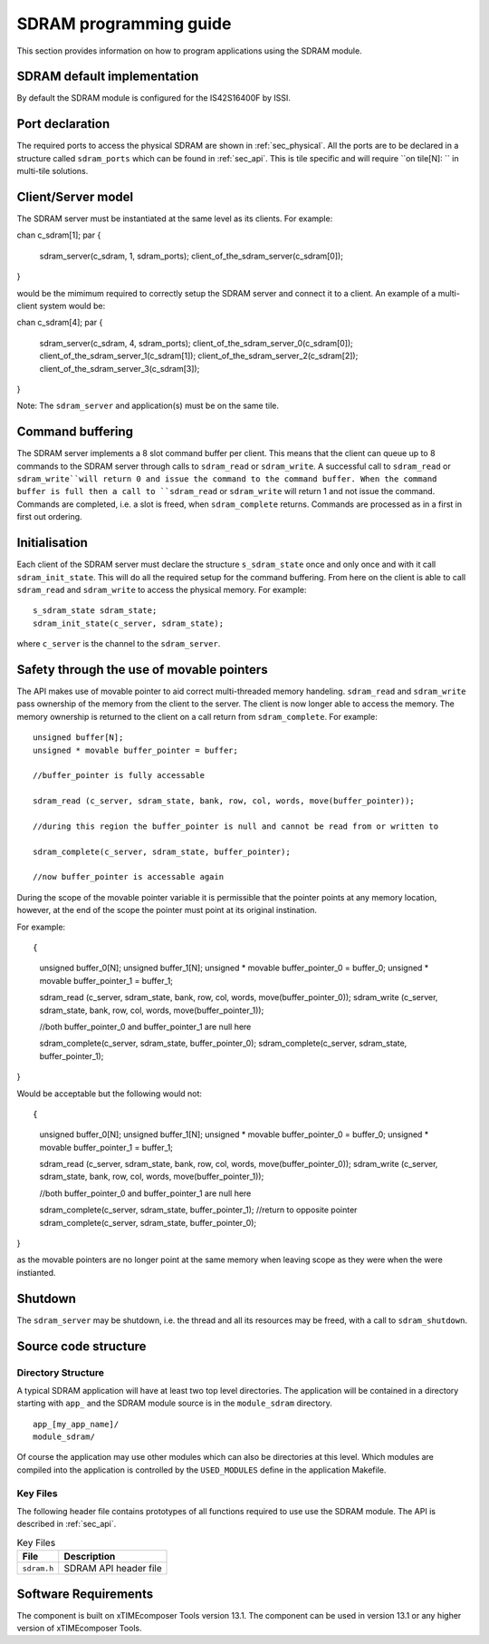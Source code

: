 
SDRAM programming guide
=======================

This section provides information on how to program applications using the SDRAM module.

SDRAM default implementation
----------------------------
By default the SDRAM module is configured for the IS42S16400F by ISSI. 


Port declaration
----------------

The required ports to access the physical SDRAM are shown in :ref:`sec_physical`. All the ports are to be declared in a structure called ``sdram_ports`` which can be found in :ref:`sec_api`. This is tile specific and will require ``on tile[N]: `` in multi-tile solutions. 


Client/Server model
-------------------

The SDRAM server must be instantiated at the same level as its clients. For example::

chan c_sdram[1];
par {
	sdram_server(c_sdram, 1, sdram_ports);
	client_of_the_sdram_server(c_sdram[0]);
}

would be the mimimum required to correctly setup the SDRAM server and connect it to a client. An example of a multi-client system would be::

chan c_sdram[4];
par {
	sdram_server(c_sdram, 4, sdram_ports);
	client_of_the_sdram_server_0(c_sdram[0]);
	client_of_the_sdram_server_1(c_sdram[1]);
	client_of_the_sdram_server_2(c_sdram[2]);
	client_of_the_sdram_server_3(c_sdram[3]);
} 

Note: The ``sdram_server`` and application(s) must be on the same tile.

Command buffering
-----------------

The SDRAM server implements a 8 slot command buffer per client. This means that the client can queue up to 8 commands to the SDRAM server through calls to ``sdram_read`` or ``sdram_write``. A successful call to ``sdram_read`` or ``sdram_write``will return 0 and issue the command to the command buffer. When the command buffer is full then a call to ``sdram_read`` or ``sdram_write`` will return 1 and not issue the command.  Commands are completed, i.e. a slot is freed, when ``sdram_complete`` returns. Commands are processed as in a first in first out ordering.


Initialisation
--------------

Each client of the SDRAM server must declare the structure ``s_sdram_state`` once and only once and with it call ``sdram_init_state``. This will do all the required setup for the command buffering. From here on the client is able to call ``sdram_read`` and ``sdram_write`` to access the physical memory. For example::

   s_sdram_state sdram_state;
   sdram_init_state(c_server, sdram_state);

where ``c_server`` is the channel to the ``sdram_server``.


Safety through the use of movable pointers
------------------------------------------
The API makes use of movable pointer to aid correct multi-threaded memory handeling. ``sdram_read`` and ``sdram_write`` pass ownership of the memory from the client to the server. The client is now longer able to access the memory. The memory ownership is returned to the client on a call return from ``sdram_complete``. For example::

   unsigned buffer[N];
   unsigned * movable buffer_pointer = buffer;

   //buffer_pointer is fully accessable

   sdram_read (c_server, sdram_state, bank, row, col, words, move(buffer_pointer));

   //during this region the buffer_pointer is null and cannot be read from or written to

   sdram_complete(c_server, sdram_state, buffer_pointer);

   //now buffer_pointer is accessable again

During the scope of the movable pointer variable it is permissible that the pointer points at any memory location, however, at the end of the scope the pointer must point at its original instination. 

For example::

{
   unsigned buffer_0[N];
   unsigned buffer_1[N];
   unsigned * movable buffer_pointer_0 = buffer_0;
   unsigned * movable buffer_pointer_1 = buffer_1;

   sdram_read (c_server, sdram_state, bank, row, col, words, move(buffer_pointer_0));
   sdram_write (c_server, sdram_state, bank, row, col, words, move(buffer_pointer_1));

   //both buffer_pointer_0 and buffer_pointer_1 are null here

   sdram_complete(c_server, sdram_state, buffer_pointer_0);
   sdram_complete(c_server, sdram_state, buffer_pointer_1);
}

Would be acceptable but the following would not::

{
   unsigned buffer_0[N];
   unsigned buffer_1[N];
   unsigned * movable buffer_pointer_0 = buffer_0;
   unsigned * movable buffer_pointer_1 = buffer_1;

   sdram_read (c_server, sdram_state, bank, row, col, words, move(buffer_pointer_0));
   sdram_write (c_server, sdram_state, bank, row, col, words, move(buffer_pointer_1));

   //both buffer_pointer_0 and buffer_pointer_1 are null here

   sdram_complete(c_server, sdram_state, buffer_pointer_1);	//return to opposite pointer
   sdram_complete(c_server, sdram_state, buffer_pointer_0);
}

as the movable pointers are no longer point at the same memory when leaving scope as they were when the were instianted. 

Shutdown
--------

The ``sdram_server`` may be shutdown, i.e. the thread and all its resources may be freed, with a call to ``sdram_shutdown``.


Source code structure
---------------------

Directory Structure
+++++++++++++++++++

A typical SDRAM application will have at least two top level directories. The application will be contained in a directory starting with ``app_`` and the SDRAM module source is in 
the ``module_sdram`` directory. ::
    
    app_[my_app_name]/
    module_sdram/

Of course the application may use other modules which can also be directories at this level. Which modules are compiled into the application is controlled by the ``USED_MODULES`` define in the application Makefile.

Key Files
+++++++++

The following header file contains prototypes of all functions required to use use the SDRAM 
module. The API is described in :ref:`sec_api`.

.. list-table:: Key Files
  :header-rows: 1

  * - File
    - Description
  * - ``sdram.h``
    - SDRAM API header file

Software Requirements
---------------------

The component is built on xTIMEcomposer Tools version 13.1.
The component can be used in version 13.1 or any higher version of xTIMEcomposer Tools.
